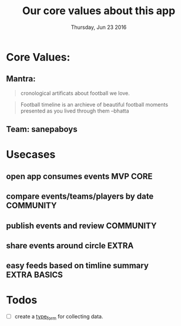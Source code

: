 #+TITLE: Our core values about this app
#+DATE: Thursday, Jun 23 2016
#+DESCRIPTION: discussion on things we stand proud/happy/energetic for

#+SEQ_TODO: NEXT(n) FOREVER(f) TODO(t) DOING(d) SOMEDAY(s) | CANCLED(c) DONE(d) PAUSED(p)
#+STARTUP: content hidestars
#+TAGS: URGENT(u) SLACKABIT(s) CANWAIT(c) MUSTDO(m) GARBAGE(g)

* Core Values:
** Mantra:
   #+BEGIN_QUOTE
   cronological artificats about football we love.
   #+END_QUOTE

   #+BEGIN_QUOTE
   Football timeline is an archieve of beautiful football moments
   presented as you lived through them --bhatta
   #+END_QUOTE

** Team: sanepaboys


* Usecases
** open app consumes events                  :MVP:CORE:
** compare events/teams/players by date      :COMMUNITY:
** publish events and review                 :COMMUNITY:
** share events around circle                :EXTRA:
** easy feeds based on timline summary       :EXTRA:BASICS:

* Todos 
  :LOGBOOK:
  - Note taken on [2016-06-23 Thu 22:17] \\
    Task is assigned to luxman, he will show us analytics and results(graphs,charts)
  :END:
- [ ] create a [[https://www.typeform.com/][type_form]] for collecting data.

